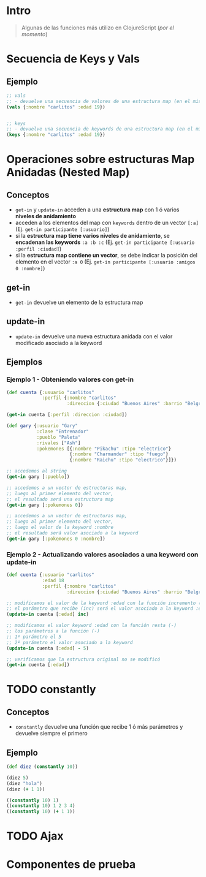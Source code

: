 * Intro
  #+BEGIN_QUOTE
  Algunas de las funciones más utilizo en ClojureScript (/por el momento/)
  #+END_QUOTE
* Secuencia de Keys y Vals
** Ejemplo
  #+BEGIN_SRC clojure
    ;; vals
    ;; - devuelve una secuencia de valores de una estructura map (en el mismo orden)
    (vals {:nombre "carlitos" :edad 19})


    ;; keys
    ;; - devuelve una secuencia de keywords de una estructura map (en el mismo orden)
    (keys {:nombre "carlitos" :edad 19})
  #+END_SRC
* Operaciones sobre estructuras Map Anidadas (Nested Map)
** Conceptos
  - ~get-in~ y ~update-in~ acceden a una *estructura map* con 1 ó varios *niveles de anidamiento*
  - acceden a los elementos del map con ~keywords~ dentro de un vector ~[:a]~
    (Ej. ~get-in participante [:usuario]~)
  - si la *estructura map tiene varios niveles de anidamiento*, se *encadenan las keywords* ~:a :b :c~
    (Ej. ~get-in participante [:usuario :perfil :ciudad]~)
  - si la *estructura map contiene un vector*, se debe indicar la posición del elemento en el vector ~:a 0~
    (Ej. ~get-in participante [:usuario :amigos 0 :nombre]~)
** get-in
  - ~get-in~ devuelve un elemento de la estructura map
** update-in
  - ~update-in~ devuelve una nueva estructura anidada con el valor modificado asociado a la keyword
** Ejemplos
*** Ejemplo 1 - Obteniendo valores con get-in
#+BEGIN_SRC clojure
  (def cuenta {:usuario "carlitos"
               :perfil {:nombre "carlitos"
                        :direccion {:ciudad "Buenos Aires" :barrio "Belgrano"}}})

  (get-in cuenta [:perfil :direccion :ciudad])

  (def gary {:usuario "Gary"
             :clase "Entrenador"
             :pueblo "Paleta"
             :rivales ["Ash"]
             :pokemones [{:nombre "Pikachu" :tipo "electrico"}
                         {:nombre "Charmander" :tipo "fuego"}
                         {:nombre "Raichu" :tipo "electrico"}]})

  ;; accedemos al string
  (get-in gary [:pueblo])

  ;; accedemos a un vector de estructuras map,
  ;; luego al primer elemento del vector,
  ;; el resultado será una estructura map
  (get-in gary [:pokemones 0])

  ;; accedemos a un vector de estructuras map,
  ;; luego al primer elemento del vector,
  ;; luego el valor de la keyword :nombre
  ;; el resultado será valor asociado a la keyword
  (get-in gary [:pokemones 0 :nombre])
#+END_SRC
*** Ejemplo 2 - Actualizando valores asociados a una keyword con update-in
#+BEGIN_SRC clojure
  (def cuenta {:usuario "carlitos"
               :edad 18
               :perfil {:nombre "carlitos"
                        :direccion {:ciudad "Buenos Aires" :barrio "Belgrano"}}})

  ;; modificamos el valor de la keyword :edad con la función incremento (inc)
  ;; el parámetro que recibe (inc) será el valor asociado a la keyword :edad
  (update-in cuenta [:edad] inc)

  ;; modificamos el valor keyword :edad con la función resta (-)
  ;; los parámetros a la función (-)
  ;; 1º parámetro el 5
  ;; 2º parámetro el valor asociado a la keyword
  (update-in cuenta [:edad] - 5)

  ;; verificamos que la estructura original no se modificó
  (get-in cuenta [:edad])
#+END_SRC
* TODO constantly
** Conceptos
  - ~constantly~ devuelve una función que recibe 1 ó más parámetros y devuelve siempre el primero
** Ejemplo
#+BEGIN_SRC clojure
  (def diez (constantly 10))

  (diez 5)
  (diez "hola")
  (diez (+ 1 1))

  ((constantly 10) 1)
  ((constantly 10) 1 2 3 4)
  ((constantly 10) (+ 1 1))
#+END_SRC
* TODO Ajax
* Componentes de prueba
#+BEGIN_SRC clojure :exports none
  (def app-state (atom {:game "startrek"
                        :escenario nil
                        :bitacoras []}))

    (swap! app-state :escenario 2)
    ;; si hacemos esto se borra el estado original, desaparece :game
    ;; (swap! app-state :escenario {:titulo "pantalla yep"} )

    (swap! app-state assoc :escenario {:titulo "pantalla yep"} )

  (defn bitacoras []
    (get-in @app-state [:bitacoras]))

  (defn agregar-bitacora [bitacora]
    (swap! app-state
           assoc :bitacoras
           (conj (bitacoras) bitacora)))

  (->
   (bitacoras)
   (conj {:z 1}))

  (defn limpiar-bitacora []
    (swap! app-state assoc :bitacoras []))

  (limpiar-bitacora)

  (agregar-bitacora {:dia 3})

  (get-in @app-state [:bitacoras])

  (swap! app-state
         assoc :bitacoras
         (identity [{:a :b} {:c :d}]))

  (swap! app-state
         assoc :bitacoras
         (conj (get-in @app-state [:bitacoras]) {:x :y}))

  (conj (get-in @app-state [:bitacoras]) {:e :f})

  (swap! app-state
         assoc :escenario 5)

  (swap! app-state
         assoc :bitacoras
         )
  ;;
  ;; (conj (get-in @app-state [:bitacoras]) {:a})

  (get-in @app-state [:bitacoras])

  (def escenarios
    [{:nombre :sugerencias
      :titulo "Sugerencias del juego"
      :dialogo "¿Sabías el control de navegación que aparece debajo te da acceso completo a la nave espacial?"}
     {:nombre :explorar
      :titulo "Explorando nuevos mundos"
      :dialogo "Buscando posiblidad de nuevos mundos en las cercanías.."}
     {:nombre :mision
      :titulo "Misión infiltración"
      :dialogo "Tu misión es encontrar a los enemigos de la US Enterprise lo más pronto posible"}
     {:nombre :terminal
      :titulo "Terminal de Comando"
      :dialogo "> Terminal de comando de la USS Enterprise"}])

  (map #(% :dialogo) (get-in @app-state [:bitacoras]))

  (get-in @app-state [:bitacoras 0 :dialogo])

  (get-in @app-state [:bitacoras])

    (defn escenario-detalle [nombre]
      (filter #(= (% :nombre) nombre) escenarios))

    (escenario-detalle "inicio")

    escenarios

    (get-in escenarios [1 :titulo])
#+END_SRC
